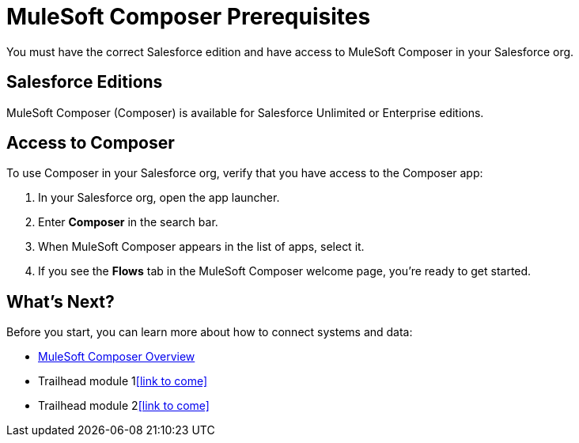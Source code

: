= MuleSoft Composer Prerequisites

You must have the correct Salesforce edition and have access to MuleSoft Composer in your Salesforce org.

== Salesforce Editions

MuleSoft Composer (Composer) is available for Salesforce Unlimited or Enterprise editions.

== Access to Composer

To use Composer in your Salesforce org, verify that you have access to the Composer app:

. In your Salesforce org, open the app launcher.
. Enter *Composer* in the search bar.
. When MuleSoft Composer appears in the list of apps, select it.
. If you see the *Flows* tab in the MuleSoft Composer welcome page, you're ready to get started.

== What's Next?

Before you start, you can learn more about how to connect systems and data:

* xref:composer-intro.adoc[MuleSoft Composer Overview]
* Trailhead module 1<<link to come>>
* Trailhead module 2<<link to come>>




